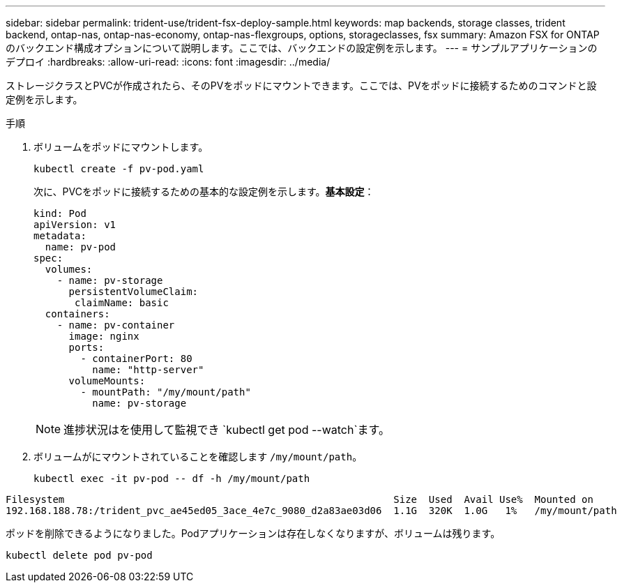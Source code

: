---
sidebar: sidebar 
permalink: trident-use/trident-fsx-deploy-sample.html 
keywords: map backends, storage classes, trident backend, ontap-nas, ontap-nas-economy, ontap-nas-flexgroups, options, storageclasses, fsx 
summary: Amazon FSX for ONTAP のバックエンド構成オプションについて説明します。ここでは、バックエンドの設定例を示します。 
---
= サンプルアプリケーションのデプロイ
:hardbreaks:
:allow-uri-read: 
:icons: font
:imagesdir: ../media/


[role="lead"]
ストレージクラスとPVCが作成されたら、そのPVをポッドにマウントできます。ここでは、PVをポッドに接続するためのコマンドと設定例を示します。

.手順
. ボリュームをポッドにマウントします。
+
[source, console]
----
kubectl create -f pv-pod.yaml
----
+
次に、PVCをポッドに接続するための基本的な設定例を示します。*基本設定*：

+
[source, yaml]
----
kind: Pod
apiVersion: v1
metadata:
  name: pv-pod
spec:
  volumes:
    - name: pv-storage
      persistentVolumeClaim:
       claimName: basic
  containers:
    - name: pv-container
      image: nginx
      ports:
        - containerPort: 80
          name: "http-server"
      volumeMounts:
        - mountPath: "/my/mount/path"
          name: pv-storage
----
+

NOTE: 進捗状況はを使用して監視でき `kubectl get pod --watch`ます。

. ボリュームがにマウントされていることを確認します `/my/mount/path`。
+
[source, console]
----
kubectl exec -it pv-pod -- df -h /my/mount/path
----


[listing]
----
Filesystem                                                        Size  Used  Avail Use%  Mounted on
192.168.188.78:/trident_pvc_ae45ed05_3ace_4e7c_9080_d2a83ae03d06  1.1G  320K  1.0G   1%   /my/mount/path
----
ポッドを削除できるようになりました。Podアプリケーションは存在しなくなりますが、ボリュームは残ります。

[source, console]
----
kubectl delete pod pv-pod
----